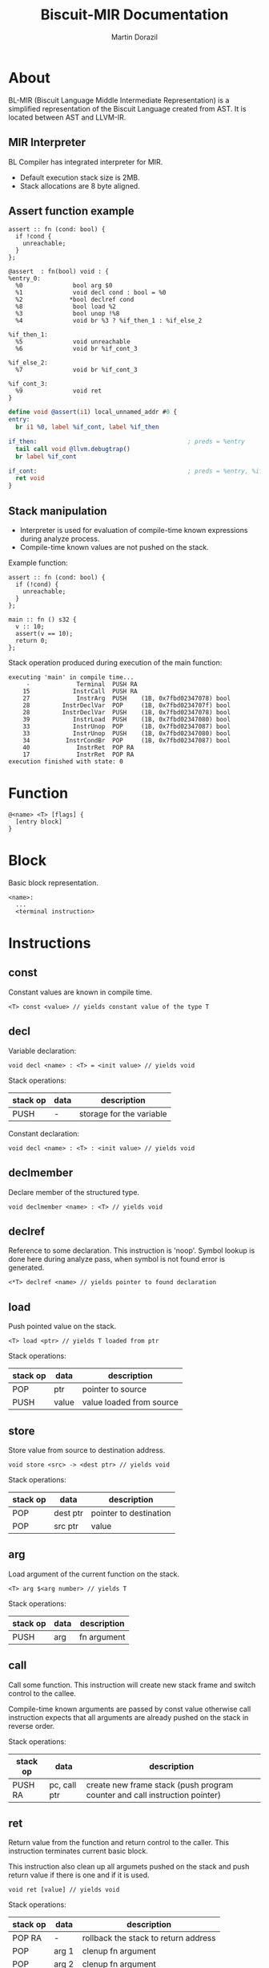 #+TITLE: Biscuit-MIR Documentation
#+AUTHOR: Martin Dorazil
#+EMAIL: biscuitlang@gmail.com

#+OPTIONS: toc:nil H:3 num:1 ^:nil pri:t
#+HTML_HEAD: <link rel="stylesheet" type="text/css" href="https://fniessen.github.io/org-html-themes/styles/readtheorg/css/htmlize.css"/>
#+HTML_HEAD: <link rel="stylesheet" type="text/css" href="https://fniessen.github.io/org-html-themes/styles/readtheorg/css/readtheorg.css"/>
#+HTML_HEAD: <script src="https://ajax.googleapis.com/ajax/libs/jquery/2.1.3/jquery.min.js"></script>
#+HTML_HEAD: <script src="https://maxcdn.bootstrapcdn.com/bootstrap/3.3.4/js/bootstrap.min.js"></script>
#+HTML_HEAD: <script type="text/javascript" src="https://fniessen.github.io/org-html-themes/styles/lib/js/jquery.stickytableheaders.min.js"></script>
#+HTML_HEAD: <script type="text/javascript" src="https://fniessen.github.io/org-html-themes/styles/readtheorg/js/readtheorg.js"></script>

# now prints out the previously disabled (toc:nil) table of contents.
#+TOC: headlines 2

* About
 BL-MIR (Biscuit Language Middle Intermediate Representation) is a simplified representation of the Biscuit Language created from AST. It is located between AST and LLVM-IR. 

** MIR Interpreter
   BL Compiler has integrated interpreter for MIR. 
   
   - Default execution stack size is 2MB.
   - Stack allocations are 8 byte aligned.

** Assert function example
   #+BEGIN_SRC bl
   assert :: fn (cond: bool) {
     if !cond {
       unreachable;
     }
   };
   #+END_SRC

   #+BEGIN_SRC blm
   @assert  : fn(bool) void : {
   %entry_0:
     %0              bool arg $0
     %1              void decl cond : bool = %0
     %2             *bool declref cond
     %8              bool load %2
     %3              bool unop !%8
     %4              void br %3 ? %if_then_1 : %if_else_2
   
   %if_then_1:
     %5              void unreachable 
     %6              void br %if_cont_3
   
   %if_else_2:
     %7              void br %if_cont_3
   
   %if_cont_3:
     %9              void ret 
   }
   #+END_SRC
   
   #+BEGIN_SRC llvm
   define void @assert(i1) local_unnamed_addr #0 {
   entry:
     br i1 %0, label %if_cont, label %if_then
   
   if_then:                                          ; preds = %entry
     tail call void @llvm.debugtrap()
     br label %if_cont
   
   if_cont:                                          ; preds = %entry, %if_then
     ret void
   }
   #+END_SRC

** Stack manipulation
   - Interpreter is used for evaluation of compile-time known expressions during analyze process.
   - Compile-time known values are not pushed on the stack.

   Example function:
   #+BEGIN_SRC bl
   assert :: fn (cond: bool) {
     if (!cond) {
       unreachable;
     }
   };

   main :: fn () s32 {
     v :: 10;
     assert(v == 10);
     return 0;
   };
   #+END_SRC

   Stack operation produced during execution of the main function:
   #+BEGIN_EXAMPLE
   executing 'main' in compile time...
        -             Terminal  PUSH RA
       15            InstrCall  PUSH RA
       27             InstrArg  PUSH    (1B, 0x7fbd02347078) bool
       28         InstrDeclVar  POP     (1B, 0x7fbd0234707f) bool
       28         InstrDeclVar  PUSH    (1B, 0x7fbd02347078) bool
       39            InstrLoad  PUSH    (1B, 0x7fbd02347080) bool
       33            InstrUnop  POP     (1B, 0x7fbd02347087) bool
       33            InstrUnop  PUSH    (1B, 0x7fbd02347080) bool
       34          InstrCondBr  POP     (1B, 0x7fbd02347087) bool
       40             InstrRet  POP RA
       17             InstrRet  POP RA
   execution finished with state: 0
   #+END_EXAMPLE

* Function
   #+BEGIN_EXAMPLE
   @<name> <T> [flags] { 
     [entry block]
   }
   #+END_EXAMPLE

* Block
  Basic block representation.

  #+BEGIN_EXAMPLE
  <name>: 
    ...
    <terminal instruction>
  #+END_EXAMPLE

* Instructions 
  
** const
   Constant values are known in compile time.

   #+BEGIN_EXAMPLE
   <T> const <value> // yields constant value of the type T
   #+END_EXAMPLE

** decl
   Variable declaration:
   #+BEGIN_EXAMPLE
   void decl <name> : <T> = <init value> // yields void 
   #+END_EXAMPLE

   Stack operations:
   | stack op | data | description              |
   |----------+------+--------------------------|
   | PUSH     | -    | storage for the variable |

   Constant declaration:
   #+BEGIN_EXAMPLE
   void decl <name> : <T> : <init value> // yields void 
   #+END_EXAMPLE
** declmember
   Declare member of the structured type.

   #+BEGIN_EXAMPLE
   void declmember <name> : <T> // yields void 
   #+END_EXAMPLE
** declref
   Reference to some declaration. This instruction is 'noop'. Symbol lookup is done here during analyze pass, when symbol is not found error is generated.
   
   #+BEGIN_EXAMPLE
   <*T> declref <name> // yields pointer to found declaration
   #+END_EXAMPLE

** load
   Push pointed value on the stack.

   #+BEGIN_EXAMPLE
   <T> load <ptr> // yields T loaded from ptr
   #+END_EXAMPLE

   Stack operations:
   | stack op | data  | description              |
   |----------+-------+--------------------------|
   | POP      | ptr   | pointer to source        |
   | PUSH     | value | value loaded from source |
   
** store
   Store value from source to destination address.

   #+BEGIN_EXAMPLE
   void store <src> -> <dest ptr> // yields void
   #+END_EXAMPLE

   Stack operations:
   | stack op | data     | description            |
   |----------+----------+------------------------|
   | POP      | dest ptr | pointer to destination |
   | POP      | src ptr  | value                  |
   
** arg
   Load argument of the current function on the stack.

   #+BEGIN_EXAMPLE
   <T> arg $<arg number> // yields T
   #+END_EXAMPLE

   Stack operations:
   | stack op | data | description |
   |----------+------+-------------|
   | PUSH     | arg  | fn argument |

** call
   Call some function. This instruction will create new stack frame and switch control to the callee. 

   Compile-time known arguments are passed by const value otherwise call instruction expects that all arguments are already pushed on the stack in reverse order.

   Stack operations:
   | stack op | data         | description                                                                |
   |----------+--------------+----------------------------------------------------------------------------|
   | PUSH RA  | pc, call ptr | create new frame stack (push program counter and call instruction pointer) |

** ret
   Return value from the function and return control to the caller. This instruction terminates current basic block.
   
   This instruction also clean up all argumets pushed on the stack and push return value if there is one and if it is used.

   #+BEGIN_EXAMPLE
   void ret [value] // yields void
   #+END_EXAMPLE

   Stack operations:
   | stack op | data  | description                            |
   |----------+-------+----------------------------------------|
   | POP RA   | -     | rollback the stack to return address   |
   | POP      | arg 1 | clenup fn argument                     |
   | POP      | arg 2 | clenup fn argument                     |
   | POP      | arg 3 | clenup fn argument                     |
   | PUSH     | value | push call result value if there is one |

** br
   Breaks to the basic block. This instruction terminates current basic block.

   #+BEGIN_EXAMPLE
   void br <block> // yields void
   #+END_EXAMPLE

** br (conditional)
   Breaks into then block if the condition is true. This instruction terminates current basic block.

   #+BEGIN_EXAMPLE
   void br <cont> ? <then_block> : <else_block> // yields void
   #+END_EXAMPLE

   Stack operations:
   | stack op | data      | description       |
   |----------+-----------+-------------------|
   | POP      | condition | checked condition |

** unreachable
   Abort execution when this instruction is reached.

** binop
   Binary operation.

   #+BEGIN_EXAMPLE
   <T> binop <lhs> <+|-|*|/|%> <rhs> // yields result value of type T
   #+END_EXAMPLE

   Stack operations:
   | stack op | data   | description                   |
   |----------+--------+-------------------------------|
   | POP      | lhs    | left-hand side of operation   |
   | POP      | rhs    | right-hand side of operation  |
   | PUSH     | result | result value of the operation |

** unop
   Unary operation.

   #+BEGIN_EXAMPLE
   <T> unop <+|-|*|&> <value> // yields result value of type T
   #+END_EXAMPLE

   Stack operations:
   | stack op | data   | description                   |
   |----------+--------+-------------------------------|
   | POP      | value  |                               |
   | PUSH     | result | result value of the operation |

** elemptr
   Evaluates address of the array element and push it on the stack. Input array pointer can also be a pointer to slice.

   #+BEGIN_EXAMPLE
   <*T> elemptr <[arr ptr|slice ptr]>[<index>] // yields result address *T (elem type)
   #+END_EXAMPLE

   Stack operations:
   | stack op | data     | description                  |
   |----------+----------+------------------------------|
   | POP      | index    |                              |
   | PUSH     | elem ptr | Address of the array element |
** memberptr
   Evaluates address of member of the structured type via '.' operator.

   #+BEGIN_EXAMPLE
   <*T> memberptr <target ptr>.<member name|order> // yields result address *T (member type)
   #+END_EXAMPLE

   Stack operations:
   | stack op | data       | description           |
   |----------+------------+-----------------------|
   | POP      | target ptr |                       |
   | PUSH     | member ptr | Address of the member |
** addrof
    Evaluates address of the variable.

   #+BEGIN_EXAMPLE
   <*T> addrof <target> // yields result address *T
   #+END_EXAMPLE

    Getting address of variable:
    | stack op | data    | description                   |
    |----------+---------+-------------------------------|
    | PUSH     | var ptr | pointer to allocated variable |

    Skipped when address has been pushed by previous instruction (ex.: 'elemptr').
    
** bitcast
   Produce bit casting from one type to other. Bit cast just change type of pushed value. No stack operations are produced.

   #+BEGIN_EXAMPLE
   <T> bitcast <target> // yields value with casted type
   #+END_EXAMPLE

** sext
   Signed-extend cast. 

   #+BEGIN_EXAMPLE
   <T> sext <target> // yields value with casted type
   #+END_EXAMPLE

   Stack operations:
    | stack op | data   | description          |
    |----------+--------+----------------------|
    | POP      | target |                      |
    | PUSH     | result | result with new type |

** zext
   Zero-extend cast. 

   #+BEGIN_EXAMPLE
   <T> zext <target> // yields value with casted type
   #+END_EXAMPLE

   Stack operations:
    | stack op | data    | description          |
    |----------+---------+----------------------|
    | POP      | target  |                      |
    | PUSH     | resutlt | result with new type |

** trunc
   Truncates target to destination type 'T'.

   #+BEGIN_EXAMPLE
   <T> trunc <target> // yields value with casted type
   #+END_EXAMPLE

   Stack operations:
    | stack op | data   | description          |
    |----------+--------+----------------------|
    | POP      | target |                      |
    | PUSH     | result | result with new type |
** fptosi
   Floating point to signed integer cast. 

   #+BEGIN_EXAMPLE
   <T> fptosi <target> // yields value with casted type
   #+END_EXAMPLE
** fptoui
   Floating point to unsigned integer cast. 

   #+BEGIN_EXAMPLE
   <T> fptoui <target> // yields value with casted type
   #+END_EXAMPLE
** ptrtoint
   Pointer to integer cast. This cast is noop cast when T has same size as type of the target.

   #+BEGIN_EXAMPLE
   <T> ptrtoint <target> // yields value with casted type
   #+END_EXAMPLE
** inttoptr 
   Integer to pointer cast. This cast is noop cast when T has same size as type of the target.

   #+BEGIN_EXAMPLE
   <T> inttoptr <target> // yields value with casted type
   #+END_EXAMPLE
** fpext
   Floating point extend cast. 

   #+BEGIN_EXAMPLE
   <T> fpext <target> // yields value with casted type
   #+END_EXAMPLE

   Stack operations:
    | stack op | data    | description          |
    |----------+---------+----------------------|
    | POP      | target  |                      |
    | PUSH     | resutlt | result with new type |

** fptrunc
   Truncates floating point target to destination type 'T'.

   #+BEGIN_EXAMPLE
   <T> fptrunc <target> // yields value with casted type
   #+END_EXAMPLE

   Stack operations:
    | stack op | data   | description          |
    |----------+--------+----------------------|
    | POP      | target |                      |
    | PUSH     | result | result with new type |
** sizeof
   Determinates size of expresion or type in compile time.

   #+BEGIN_EXAMPLE
   usize sizeof <expr|type> // yields size of input in bytes
   #+END_EXAMPLE

** alignof
   Determinates alignment of expresion or type in compile time.

   #+BEGIN_EXAMPLE
   usize alignof <expr|type> // yields alignment of input
   #+END_EXAMPLE
** init
   Compound initializer.

   #+BEGIN_EXAMPLE
   <T> init <T> {[val, ...]} // yields T
   #+END_EXAMPLE
   
** vargs
   Builds vargs slice from input values.

   #+BEGIN_EXAMPLE
   <slice{usize, *T}> vargs <T> {[val, ...]} // yields T
   #+END_EXAMPLE

   Stack operations:
   | stack op | data        | description       |
   |----------+-------------+-------------------|
   | POP      | arg 1       |                   |
   | POP      | arg 2       |                   |
   | POP      | arg 3       |                   |
   | PUSH     | vargs slice | VArgs array slice |
   
** phi
   Yields value based on previous executed block.

   #+BEGIN_EXAMPLE
   <T> phi [<value>, <block name>], ... // yields value of type T 
   #+END_EXAMPLE
